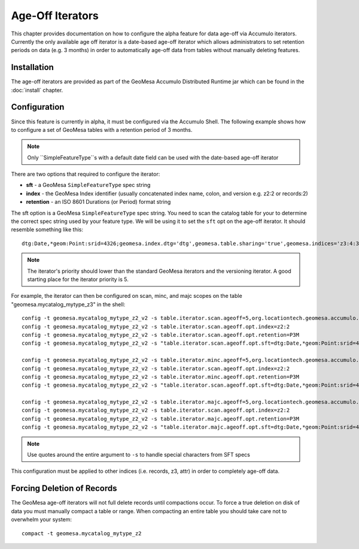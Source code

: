 Age-Off Iterators
=================

This chapter provides documentation on how to configure the alpha feature for data age-off via Accumulo iterators.
Currently the only available age off iterator is a date-based age-off iterator which allows administrators to set
retention periods on data (e.g. 3 months) in order to automatically age-off data from tables without manually deleting
features.

Installation
------------

The age-off iterators are provided as part of the GeoMesa Accumulo Distributed Runtime jar which can be found in the
:doc:`install` chapter.

Configuration
-------------

Since this feature is currently in alpha, it must be configured via the Accumulo Shell. The following example shows
how to configure a set of GeoMesa tables with a retention period of 3 months.

.. note::

    Only ``SimpleFeatureType``s with a default date field can be used with the date-based age-off iterator

There are two options that required to configure the iterator:

* **sft** - a GeoMesa ``SimpleFeatureType`` spec string
* **index** - the GeoMesa Index identifier (usually concatenated index name, colon, and version e.g. z2:2 or records:2)
* **retention** - an ISO 8601 Durations (or Period) format string

The sft option is a GeoMesa ``SimpleFeatureType`` spec string. You need to scan the catalog table for your to determine
the correct spec string used by your feature type. We will be using it to set the ``sft`` opt on the age-off iterator.
It should resemble something like this::

    dtg:Date,*geom:Point:srid=4326;geomesa.index.dtg='dtg',geomesa.table.sharing='true',geomesa.indices='z3:4:3,z2:3:3,records:2:3',geomesa.table.sharing.prefix='\\\\u0001'

.. note::

    The iterator's priority should lower than the standard GeoMesa iterators and the versioning iterator. A good starting
    place for the iterator priority is 5.

For example, the iterator can then be configured on scan, minc, and majc scopes on the table
"geomesa.mycatalog_mytype_z3" in the shell::

    config -t geomesa.mycatalog_mytype_z2_v2 -s table.iterator.scan.ageoff=5,org.locationtech.geomesa.accumulo.iterators.DtgAgeOffIterator
    config -t geomesa.mycatalog_mytype_z2_v2 -s table.iterator.scan.ageoff.opt.index=z2:2
    config -t geomesa.mycatalog_mytype_z2_v2 -s table.iterator.scan.ageoff.opt.retention=P3M
    config -t geomesa.mycatalog_mytype_z2_v2 -s "table.iterator.scan.ageoff.opt.sft=dtg:Date,*geom:Point:srid=4326;geomesa.index.dtg='dtg',geomesa.table.sharing='true',geomesa.indices='z3:4:3,z2:3:3,records:2:3',geomesa.table.sharing.prefix='\\\\u0001'"

    config -t geomesa.mycatalog_mytype_z2_v2 -s table.iterator.minc.ageoff=5,org.locationtech.geomesa.accumulo.iterators.DtgAgeOffIterator
    config -t geomesa.mycatalog_mytype_z2_v2 -s table.iterator.scan.ageoff.opt.index=z2:2
    config -t geomesa.mycatalog_mytype_z2_v2 -s table.iterator.minc.ageoff.opt.retention=P3M
    config -t geomesa.mycatalog_mytype_z2_v2 -s "table.iterator.scan.ageoff.opt.sft=dtg:Date,*geom:Point:srid=4326;geomesa.index.dtg='dtg',geomesa.table.sharing='true',geomesa.indices='z3:4:3,z2:3:3,records:2:3',geomesa.table.sharing.prefix='\\\\u0001'"

    config -t geomesa.mycatalog_mytype_z2_v2 -s table.iterator.majc.ageoff=5,org.locationtech.geomesa.accumulo.iterators.DtgAgeOffIterator
    config -t geomesa.mycatalog_mytype_z2_v2 -s table.iterator.scan.ageoff.opt.index=z2:2
    config -t geomesa.mycatalog_mytype_z2_v2 -s table.iterator.majc.ageoff.opt.retention=P3M
    config -t geomesa.mycatalog_mytype_z2_v2 -s "table.iterator.majc.ageoff.opt.sft=dtg:Date,*geom:Point:srid=4326;geomesa.index.dtg='dtg',geomesa.table.sharing='true',geomesa.indices='z3:4:3,z2:3:3,records:2:3',geomesa.table.sharing.prefix='\\\\u0001'"

.. note::

    Use quotes around the entire argument to ``-s`` to handle special characters from SFT specs

This configuration must be applied to other indices (i.e. records, z3, attr) in order to completely age-off data.

Forcing Deletion of Records
---------------------------

The GeoMesa age-off iterators will not full delete records until compactions occur. To force a true deletion on disk of
data you must manually compact a table or range. When compacting an entire table you should take care not to overwhelm
your system::

    compact -t geomesa.mycatalog_mytype_z2

